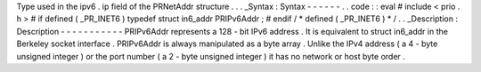 Type
used
in
the
ipv6
.
ip
field
of
the
PRNetAddr
structure
.
.
.
_Syntax
:
Syntax
-
-
-
-
-
-
.
.
code
:
:
eval
#
include
<
prio
.
h
>
#
if
defined
(
_PR_INET6
)
typedef
struct
in6_addr
PRIPv6Addr
;
#
endif
/
*
defined
(
_PR_INET6
)
*
/
.
.
_Description
:
Description
-
-
-
-
-
-
-
-
-
-
-
PRIPv6Addr
represents
a
128
-
bit
IPv6
address
.
It
is
equivalent
to
struct
in6_addr
in
the
Berkeley
socket
interface
.
PRIPv6Addr
is
always
manipulated
as
a
byte
array
.
Unlike
the
IPv4
address
(
a
4
-
byte
unsigned
integer
)
or
the
port
number
(
a
2
-
byte
unsigned
integer
)
it
has
no
network
or
host
byte
order
.
